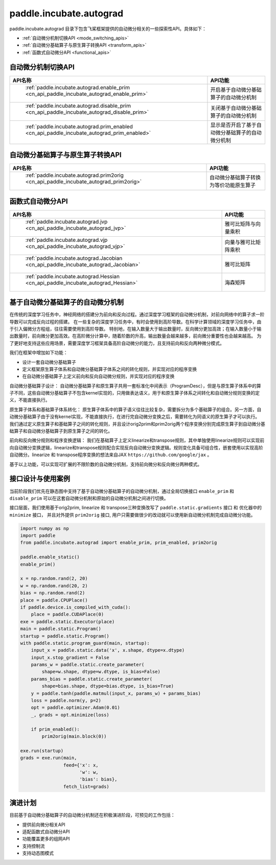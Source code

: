 .. _cn_overview_paddle_incubate_autograd:

paddle.incubate.autograd
---------------------

paddle.incubate.autograd 目录下包含飞桨框架提供的自动微分相关的一些探索性API。具体如下：

-  :ref:`自动微分机制切换API <mode_switching_apis>`
-  :ref:`自动微分基础算子与原生算子转换API <transform_apis>`
-  :ref:`函数式自动微分API <functional_apis>`

.. _mode_swithing_apis:

自动微分机制切换API
==========================

.. csv-table::
    :header: "API名称", "API功能"
    
    " :ref:`paddle.incubate.autograd.enable_prim <cn_api_paddle_incubate_autograd_enable_prim>` ", "开启基于自动微分基础算子的自动微分机制"
    " :ref:`paddle.incubate.autograd.disable_prim <cn_api_paddle_incubate_autograd_disable_prim>` ", "关闭基于自动微分基础算子的自动微分机制"
    " :ref:`paddle.incubate.autograd.prim_enabled <cn_api_paddle_incubate_autograd_prim_enabled>` ", "显示是否开启了基于自动微分基础算子的自动微分机制"


.. _transform_apis:

自动微分基础算子与原生算子转换API
==========================

.. csv-table::
    :header: "API名称", "API功能"
    
    " :ref:`paddle.incubate.autograd.prim2orig <cn_api_paddle_incubate_autograd_prim2orig>` ", "自动微分基础算子转换为等价功能原生算子"


.. _functional_apis:

函数式自动微分API
==========================

.. csv-table::
    :header: "API名称", "API功能"
    
    " :ref:`paddle.incubate.autograd.jvp <cn_api_paddle_incubate_autograd_jvp>` ", "雅可比矩阵与向量乘积"
    " :ref:`paddle.incubate.autograd.vjp <cn_api_paddle_incubate_autograd_vjp>` ", "向量与雅可比矩阵乘积"
    " :ref:`paddle.incubate.autograd.Jacobian <cn_api_paddle_incubate_autograd_Jacobian>` ", "雅可比矩阵"
    " :ref:`paddle.incubate.autograd.Hessian <cn_api_paddle_incubate_autograd_Hessian>` ", "海森矩阵"


基于自动微分基础算子的自动微分机制
==========================
在传统的深度学习任务中，神经网络的搭建分为前向和反向过程。通过深度学习框架的自动微分机制，对前向网络中的算子求一阶导数可以完成反向过程的搭建。
在一些复杂的深度学习任务中，有时会使用到高阶导数。在科学计算领域的深度学习任务中，由于引入偏微分方程组，往往需要使用到高阶导数。
特别地，在输入数量大于输出数量时，反向微分更加高效；在输入数量小于输出数量时，前向微分更加高效。在高阶微分计算中，随着阶数的升高，输出数量会越来越多，前向微分重要性也会越来越高。
为了更好地支持这些应用场景，需要深度学习框架具备高阶自动微分的能力，且支持前向和反向两种微分模式。


我们在框架中增加如下功能：

- 设计一套自动微分基础算子
- 定义框架原生算子体系和自动微分基础算子体系之间的转化规则，并实现对应的程序变换
- 在自动微分基础算子上定义前向和反向自动微分规则，并实现对应的程序变换

自动微分基础算子设计：
自动微分基础算子和原生算子共用一套标准化中间表示（ProgramDesc），但是与原生算子体系中的算子不同，这些自动微分基础算子不包含kernel实现的，只用做表达语义，用于和原生算子体系之间转化和自动微分规则变换的定义，不能直接执行。


原生算子体系和基础算子体系转化：
原生算子体系中的算子语义往往比较复杂，需要拆分为多个基础算子的组合。另一方面，自动微分基础算子由于没有kernel实现，不能直接执行，在进行完自动微分变换之后，需要转化为同语义的原生算子才可以执行。
我们通过定义原生算子和基础算子之间的转化规则，并且设计orig2prim和prim2orig两个程序变换分别完成原生算子到自动微分基础算子和自动微分基础算子到原生算子之间的转化。

前向和反向微分规则和程序变换逻辑：
我们在基础算子上定义linearize和transpose规则，其中单独使用linearize规则可以实现前向自动微分变换逻辑，linearize和transpose规则配合实现反向自动微分变换逻辑。规则变化具备可组合性，嵌套使用以实现高阶自动微分。linearize 和 transpose程序变换的想法来自JAX ``https://github.com/google/jax`` 。


基于以上功能，可以实现可扩展的不限阶数的自动微分机制，支持前向微分和反向微分两种模式。


接口设计与使用案例
==========================
当前阶段我们优先在静态图中支持了基于自动微分基础算子的自动微分机制，通过全局切换接口 ``enable_prim`` 和 ``disable_prim`` 可以在这套自动微分机制和原始的自动微分机制之间进行切换。

接口层面，我们使用基于orig2prim, linearize 和 transpose三种变换改写了 ``paddle.static.gradients`` 接口 和 优化器中的 ``minimize`` 接口， 并且对外提供 ``prim2orig`` 接口, 用户只需要做很少的改动就可以使用新自动微分机制完成自动微分功能。

.. code-block:: python

    import numpy as np
    import paddle
    from paddle.incubate.autograd import enable_prim, prim_enabled, prim2orig
    
    paddle.enable_static()
    enable_prim()
    
    x = np.random.rand(2, 20)
    w = np.random.rand(20, 2)
    bias = np.random.rand(2)
    place = paddle.CPUPlace()
    if paddle.device.is_compiled_with_cuda():
        place = paddle.CUDAPlace(0)
    exe = paddle.static.Executor(place)
    main = paddle.static.Program()
    startup = paddle.static.Program()
    with paddle.static.program_guard(main, startup):
        input_x = paddle.static.data('x', x.shape, dtype=x.dtype)
        input_x.stop_gradient = False
        params_w = paddle.static.create_parameter(
            shape=w.shape, dtype=w.dtype, is_bias=False)
        params_bias = paddle.static.create_parameter(
            shape=bias.shape, dtype=bias.dtype, is_bias=True)
        y = paddle.tanh(paddle.matmul(input_x, params_w) + params_bias)
        loss = paddle.norm(y, p=2)
        opt = paddle.optimizer.Adam(0.01)
        _, grads = opt.minimize(loss)

        if prim_enabled():
            prim2orig(main.block(0))

    exe.run(startup)
    grads = exe.run(main,
                    feed={'x': x,
                          'w': w,
                          'bias': bias},
                    fetch_list=grads)

演进计划
==========================
目前基于自动微分基础算子的自动微分机制还在积极演进阶段，可预见的工作包括：

- 提供前向微分相关API
- 适配函数式自动微分API
- 功能覆盖更多的组网API
- 支持控制流
- 支持动态图模式
